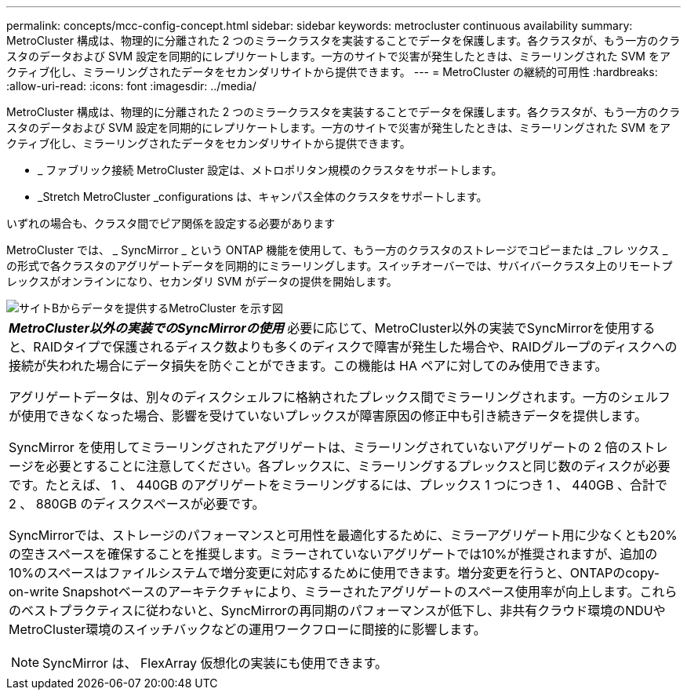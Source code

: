 ---
permalink: concepts/mcc-config-concept.html 
sidebar: sidebar 
keywords: metrocluster continuous availability 
summary: MetroCluster 構成は、物理的に分離された 2 つのミラークラスタを実装することでデータを保護します。各クラスタが、もう一方のクラスタのデータおよび SVM 設定を同期的にレプリケートします。一方のサイトで災害が発生したときは、ミラーリングされた SVM をアクティブ化し、ミラーリングされたデータをセカンダリサイトから提供できます。 
---
= MetroCluster の継続的可用性
:hardbreaks:
:allow-uri-read: 
:icons: font
:imagesdir: ../media/


[role="lead"]
MetroCluster 構成は、物理的に分離された 2 つのミラークラスタを実装することでデータを保護します。各クラスタが、もう一方のクラスタのデータおよび SVM 設定を同期的にレプリケートします。一方のサイトで災害が発生したときは、ミラーリングされた SVM をアクティブ化し、ミラーリングされたデータをセカンダリサイトから提供できます。

* _ ファブリック接続 MetroCluster 設定は、メトロポリタン規模のクラスタをサポートします。
* _Stretch MetroCluster _configurations は、キャンパス全体のクラスタをサポートします。


いずれの場合も、クラスタ間でピア関係を設定する必要があります

MetroCluster では、 _ SyncMirror _ という ONTAP 機能を使用して、もう一方のクラスタのストレージでコピーまたは _フレ ツクス _ の形式で各クラスタのアグリゲートデータを同期的にミラーリングします。スイッチオーバーでは、サバイバークラスタ上のリモートプレックスがオンラインになり、セカンダリ SVM がデータの提供を開始します。

image::../media/metrocluster.gif[サイトBからデータを提供するMetroCluster を示す図]

|===


 a| 
*_MetroCluster以外の実装でのSyncMirrorの使用_*
必要に応じて、MetroCluster以外の実装でSyncMirrorを使用すると、RAIDタイプで保護されるディスク数よりも多くのディスクで障害が発生した場合や、RAIDグループのディスクへの接続が失われた場合にデータ損失を防ぐことができます。この機能は HA ペアに対してのみ使用できます。

アグリゲートデータは、別々のディスクシェルフに格納されたプレックス間でミラーリングされます。一方のシェルフが使用できなくなった場合、影響を受けていないプレックスが障害原因の修正中も引き続きデータを提供します。

SyncMirror を使用してミラーリングされたアグリゲートは、ミラーリングされていないアグリゲートの 2 倍のストレージを必要とすることに注意してください。各プレックスに、ミラーリングするプレックスと同じ数のディスクが必要です。たとえば、 1 、 440GB のアグリゲートをミラーリングするには、プレックス 1 つにつき 1 、 440GB 、合計で 2 、 880GB のディスクスペースが必要です。

SyncMirrorでは、ストレージのパフォーマンスと可用性を最適化するために、ミラーアグリゲート用に少なくとも20%の空きスペースを確保することを推奨します。ミラーされていないアグリゲートでは10%が推奨されますが、追加の10%のスペースはファイルシステムで増分変更に対応するために使用できます。増分変更を行うと、ONTAPのcopy-on-write Snapshotベースのアーキテクチャにより、ミラーされたアグリゲートのスペース使用率が向上します。これらのベストプラクティスに従わないと、SyncMirrorの再同期のパフォーマンスが低下し、非共有クラウド環境のNDUやMetroCluster環境のスイッチバックなどの運用ワークフローに間接的に影響します。


NOTE: SyncMirror は、 FlexArray 仮想化の実装にも使用できます。

|===